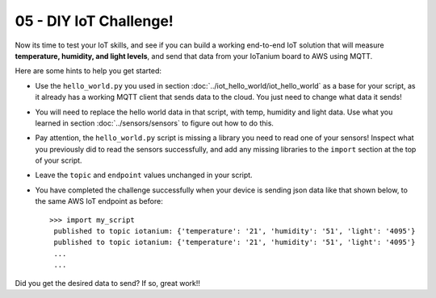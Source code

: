 05 - DIY IoT Challenge!
==============

Now its time to test your IoT skills, and see if you can build a working end-to-end IoT solution that will measure **temperature, humidity, and light levels**, and send that data from your IoTanium board to AWS using MQTT.

Here are some hints to help you get started:

- Use the ``hello_world.py`` you used in section :doc:`../iot_hello_world/iot_hello_world` as a base for your script, as it already has a working MQTT client that sends data to the cloud.  You just need to change what data it sends!

- You will need to replace the hello world data in that script, with temp, humidity and light data.  Use what you learned in section :doc:`../sensors/sensors` to figure out how to do this.

- Pay attention, the ``hello_world.py`` script is missing a library you need to read one of your sensors! Inspect what you previously did to read the sensors successfully, and add any missing libraries to the ``import`` section at the top of your script.

- Leave the ``topic`` and ``endpoint`` values unchanged in your script.

- You have completed the challenge successfully when your device is sending json data like that shown below, to the same AWS IoT endpoint as before::

   >>> import my_script
    published to topic iotanium: {'temperature': '21', 'humidity': '51', 'light': '4095'}
    published to topic iotanium: {'temperature': '21', 'humidity': '51', 'light': '4095'}
    ...
    ...

Did you get the desired data to send?  If so, great work!!